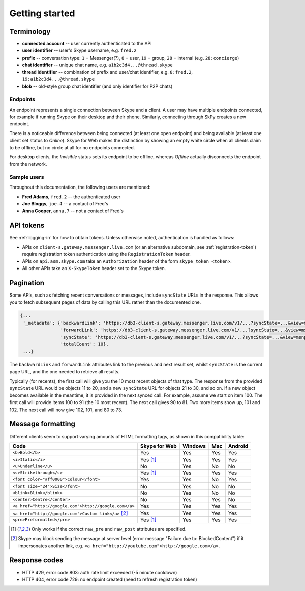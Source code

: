 Getting started
===============

Terminology
-----------

- **connected account** -- user currently authenticated to the API
- **user identifier** -- user's Skype username, e.g. ``fred.2``
- **prefix** -- conversation type: ``1`` = Messenger(?), ``8`` = user, ``19`` = group, ``28`` = internal (e.g. ``28:concierge``)
- **chat identifier** -- unique chat name, e.g. ``a1b2c3d4...@thread.skype``
- **thread identifier** -- combination of prefix and user/chat identifier, e.g. ``8:fred.2``, ``19:a1b2c3d4...@thread.skype``
- **blob** -- old-style group chat identifier (and only identifier for P2P chats)

Endpoints
~~~~~~~~~

An endpoint represents a single connection between Skype and a client.  A user may have multiple endpoints connected, for example if running Skype on their desktop and their phone.  Similarly, connecting through SkPy creates a new endpoint.

There is a noticeable difference between being connected (at least one open endpoint) and being available (at least one client set status to *Online*).  Skype for Web makes the distinction by showing an empty white circle when all clients claim to be offline, but no circle at all for no endpoints connected.

For desktop clients, the *Invisible* status sets its endpoint to be offline, whereas *Offline* actually disconnects the endpoint from the network.

Sample users
~~~~~~~~~~~~

Throughout this documentation, the following users are mentioned:

- **Fred Adams**, ``fred.2`` -- the authenticated user
- **Joe Bloggs**, ``joe.4`` -- a contact of Fred's
- **Anna Cooper**, ``anna.7`` -- not a contact of Fred's

API tokens
----------

See :ref:`logging-in` for how to obtain tokens.  Unless otherwise noted, authentication is handled as follows:

- APIs on ``client-s.gateway.messenger.live.com`` (or an alternative subdomain, see :ref:`registration-token`) require registration token authentication using the ``RegistrationToken`` header.
- APIs on ``api.asm.skype.com`` take an ``Authorization`` header of the form ``skype_token <token>``.
- All other APIs take an ``X-SkypeToken`` header set to the Skype token.

.. _pagination:

Pagination
----------

Some APIs, such as fetching recent conversations or messages, include ``syncState`` URLs in the response.  This allows you to fetch subsequent pages of data by calling this URL rather than the documented one.

.. code-block:: javascript

    {...
     '_metadata': {'backwardLink': 'https://db3-client-s.gateway.messenger.live.com/v1/...?syncState=...&view=msnp24Equivalent',
                   'forwardLink': 'https://db3-client-s.gateway.messenger.live.com/v1/...?syncState=...&view=msnp24Equivalent',
                   'syncState': 'https://db3-client-s.gateway.messenger.live.com/v1/...?syncState=...&view=msnp24Equivalent',
                   'totalCount': 10},
     ...}

The ``backwardLink`` and ``forwardLink`` attributes link to the previous and next result set, whilst ``syncState`` is the current page URL, and the one needed to retrieve all results.

Typically (for recents), the first call will give you the 10 most recent objects of that type.  The response from the provided ``syncState`` URL would be objects 11 to 20, and a new ``syncState`` URL for objects 21 to 30, and so on.  If a new object becomes available in the meantime, it is provided in the next synced call.  For example, assume we start on item 100.  The first call will provide items 100 to 91 (the 10 most recent).  The next call gives 90 to 81.  Two more items show up, 101 and 102.  The next call will now give 102, 101, and 80 to 73.

Message formatting
------------------

Different clients seem to support varying amounts of HTML formatting tags, as shown in this compatibility table:

=====================================================  =============  =======  ===  =======
Code                                                   Skype for Web  Windows  Mac  Android
=====================================================  =============  =======  ===  =======
``<b>Bold</b>``                                        Yes            Yes      Yes  Yes
``<i>Italic</i>``                                      Yes [1]_       Yes      Yes  Yes
``<u>Underline</u>``                                   No             Yes      No   No
``<s>Strikethrough</s>``                               Yes [1]_       Yes      Yes  Yes
``<font color="#ff0000">Colour</font>``                Yes            Yes      No   Yes
``<font size="24">Size</font>``                        No             Yes      No   No
``<blink>Blink</blink>``                               No             Yes      No   No
``<center>Centre</center>``                            No             Yes      Yes  No
``<a href="http://google.com">http://google.com</a>``  Yes            Yes      Yes  Yes
``<a href="http://google.com">Custom link</a>`` [2]_   Yes            Yes      Yes  Yes
``<pre>Preformatted</pre>``                            Yes [1]_       Yes      Yes  Yes
=====================================================  =============  =======  ===  =======

.. [1] Only works if the correct ``raw_pre`` and ``raw_post`` attributes are specified.

.. [2] Skype may block sending the message at server level (error message "Failure due to: BlockedContent") if it impersonates another link, e.g. ``<a href="http://youtube.com">http://google.com</a>``.

Response codes
--------------

- HTTP 429, error code 803: auth rate limit exceeded (-5 minute cooldown)
- HTTP 404, error code 729: no endpoint created (need to refresh registration token)
